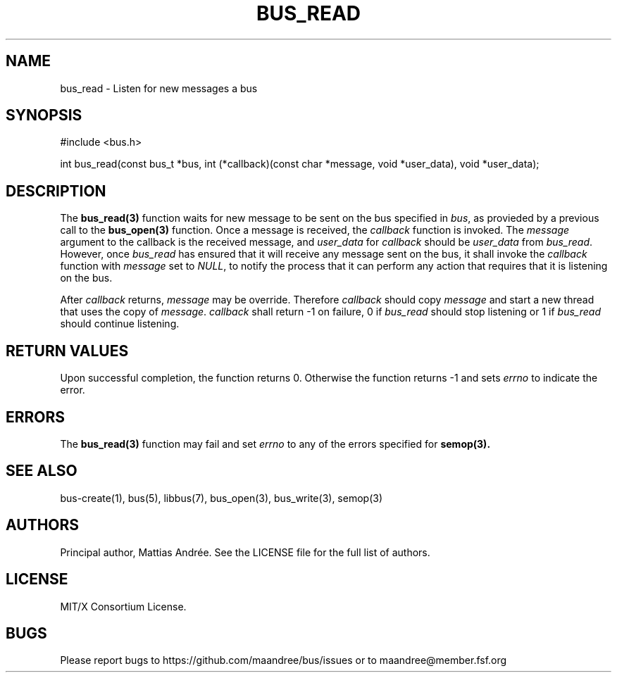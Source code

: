.TH BUS_READ 3 BUS-%VERSION%
.SH NAME
bus_read - Listen for new messages a bus
.SH SYNOPSIS
#include <bus.h>

int bus_read(const bus_t *bus, int (*callback)(const char *message, void *user_data), void *user_data);
.SH DESCRIPTION
The
.BR bus_read(3)
function waits for new message to be sent on the bus specified in
\fIbus\fP, as provieded by a previous call to the
.BR bus_open(3)
function.  Once a message is received, the \fIcallback\fP function is
invoked.  The \fImessage\fP argument to the callback is the received
message, and \fIuser_data\fP for \fIcallback\fP should be
\fIuser_data\fP from \fIbus_read\fP.  However, once \fIbus_read\fP has
ensured that it will receive any message sent on the bus, it shall
invoke the \fIcallback\fP function with \fImessage\fP set to \fINULL\fP,
to notify the process that it can perform any action that requires that
it is listening on the bus.
.PP
After \fIcallback\fP returns, \fImessage\fP may be override. Therefore
\fIcallback\fP should copy \fImessage\fP and start a new thread that
uses the copy of \fImessage\fP. \fIcallback\fP shall return -1 on
failure, 0 if \fIbus_read\fP should stop listening or 1 if
\fIbus_read\fP should continue listening.
.SH RETURN VALUES
Upon successful completion, the function returns 0.  Otherwise the
function returns -1 and sets \fIerrno\fP to indicate the error.
.SH ERRORS
The
.BR bus_read(3)
function may fail and set \fIerrno\fP to any of the errors specified for
.BR semop(3).
.SH SEE ALSO
bus-create(1), bus(5), libbus(7), bus_open(3), bus_write(3), semop(3)
.SH AUTHORS
Principal author, Mattias Andrée.  See the LICENSE file for the full
list of authors.
.SH LICENSE
MIT/X Consortium License.
.SH BUGS
Please report bugs to https://github.com/maandree/bus/issues or to
maandree@member.fsf.org
